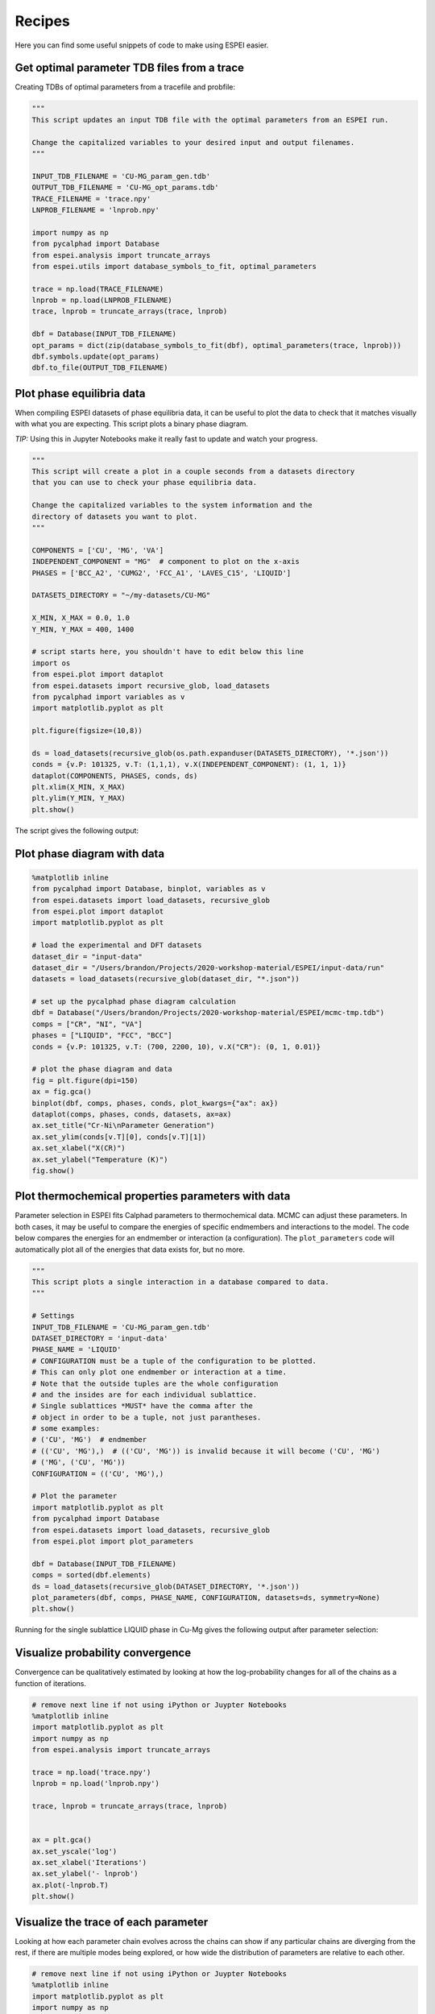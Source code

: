 .. raw:: latex

   \chapter{Recipes}

.. _Recipes:

=======
Recipes
=======

Here you can find some useful snippets of code to make using ESPEI easier.

Get optimal parameter TDB files from a trace
============================================

Creating TDBs of optimal parameters from a tracefile and probfile:

.. code-block:: python

   """
   This script updates an input TDB file with the optimal parameters from an ESPEI run.

   Change the capitalized variables to your desired input and output filenames.
   """

   INPUT_TDB_FILENAME = 'CU-MG_param_gen.tdb'
   OUTPUT_TDB_FILENAME = 'CU-MG_opt_params.tdb'
   TRACE_FILENAME = 'trace.npy'
   LNPROB_FILENAME = 'lnprob.npy'

   import numpy as np
   from pycalphad import Database
   from espei.analysis import truncate_arrays
   from espei.utils import database_symbols_to_fit, optimal_parameters

   trace = np.load(TRACE_FILENAME)
   lnprob = np.load(LNPROB_FILENAME)
   trace, lnprob = truncate_arrays(trace, lnprob)

   dbf = Database(INPUT_TDB_FILENAME)
   opt_params = dict(zip(database_symbols_to_fit(dbf), optimal_parameters(trace, lnprob)))
   dbf.symbols.update(opt_params)
   dbf.to_file(OUTPUT_TDB_FILENAME)


Plot phase equilibria data
==========================

When compiling ESPEI datasets of phase equilibria data, it can be useful to plot the data to check that it matches visually with what you are expecting.
This script plots a binary phase diagram.

*TIP:* Using this in Jupyter Notebooks make it really fast to update and watch your progress.

.. code-block:: python

   """
   This script will create a plot in a couple seconds from a datasets directory
   that you can use to check your phase equilibria data.

   Change the capitalized variables to the system information and the
   directory of datasets you want to plot.
   """

   COMPONENTS = ['CU', 'MG', 'VA']
   INDEPENDENT_COMPONENT = "MG"  # component to plot on the x-axis
   PHASES = ['BCC_A2', 'CUMG2', 'FCC_A1', 'LAVES_C15', 'LIQUID']

   DATASETS_DIRECTORY = "~/my-datasets/CU-MG"

   X_MIN, X_MAX = 0.0, 1.0
   Y_MIN, Y_MAX = 400, 1400

   # script starts here, you shouldn't have to edit below this line
   import os
   from espei.plot import dataplot
   from espei.datasets import recursive_glob, load_datasets
   from pycalphad import variables as v
   import matplotlib.pyplot as plt

   plt.figure(figsize=(10,8))

   ds = load_datasets(recursive_glob(os.path.expanduser(DATASETS_DIRECTORY), '*.json'))
   conds = {v.P: 101325, v.T: (1,1,1), v.X(INDEPENDENT_COMPONENT): (1, 1, 1)}
   dataplot(COMPONENTS, PHASES, conds, ds)
   plt.xlim(X_MIN, X_MAX)
   plt.ylim(Y_MIN, Y_MAX)
   plt.show()

The script gives the following output:

.. figure:: _static/dataplot-recipe-cu-mg.png
    :alt: Cu-Mg dataplot recipe
    :width: 500pt


Plot phase diagram with data
============================

.. code-block:: python

   %matplotlib inline
   from pycalphad import Database, binplot, variables as v
   from espei.datasets import load_datasets, recursive_glob
   from espei.plot import dataplot
   import matplotlib.pyplot as plt

   # load the experimental and DFT datasets
   dataset_dir = "input-data"
   dataset_dir = "/Users/brandon/Projects/2020-workshop-material/ESPEI/input-data/run"
   datasets = load_datasets(recursive_glob(dataset_dir, "*.json"))

   # set up the pycalphad phase diagram calculation
   dbf = Database("/Users/brandon/Projects/2020-workshop-material/ESPEI/mcmc-tmp.tdb")
   comps = ["CR", "NI", "VA"]
   phases = ["LIQUID", "FCC", "BCC"]
   conds = {v.P: 101325, v.T: (700, 2200, 10), v.X("CR"): (0, 1, 0.01)}

   # plot the phase diagram and data
   fig = plt.figure(dpi=150)
   ax = fig.gca()
   binplot(dbf, comps, phases, conds, plot_kwargs={"ax": ax})
   dataplot(comps, phases, conds, datasets, ax=ax)
   ax.set_title("Cr-Ni\nParameter Generation")
   ax.set_ylim(conds[v.T][0], conds[v.T][1])
   ax.set_xlabel("X(CR)")
   ax.set_ylabel("Temperature (K)")
   fig.show()

.. figure:: _static/phase-diagram-recipe-cr-ni.png
   :alt: Cr-Ni phase diagram recipe
   :width: 500pt


Plot thermochemical properties parameters with data
===================================================

Parameter selection in ESPEI fits Calphad parameters to thermochemical data.
MCMC can adjust these parameters.
In both cases, it may be useful to compare the energies of specific endmembers and interactions to the model.
The code below compares the energies for an endmember or interaction (a configuration).
The ``plot_parameters`` code will automatically plot all of the energies that data exists for, but no more.

.. code-block:: python

   """
   This script plots a single interaction in a database compared to data.
   """

   # Settings
   INPUT_TDB_FILENAME = 'CU-MG_param_gen.tdb'
   DATASET_DIRECTORY = 'input-data'
   PHASE_NAME = 'LIQUID'
   # CONFIGURATION must be a tuple of the configuration to be plotted.
   # This can only plot one endmember or interaction at a time.
   # Note that the outside tuples are the whole configuration
   # and the insides are for each individual sublattice.
   # Single sublattices *MUST* have the comma after the
   # object in order to be a tuple, not just parantheses.
   # some examples:
   # ('CU', 'MG')  # endmember
   # (('CU', 'MG'),)  # (('CU', 'MG')) is invalid because it will become ('CU', 'MG')
   # ('MG', ('CU', 'MG'))
   CONFIGURATION = (('CU', 'MG'),)

   # Plot the parameter
   import matplotlib.pyplot as plt
   from pycalphad import Database
   from espei.datasets import load_datasets, recursive_glob
   from espei.plot import plot_parameters

   dbf = Database(INPUT_TDB_FILENAME)
   comps = sorted(dbf.elements)
   ds = load_datasets(recursive_glob(DATASET_DIRECTORY, '*.json'))
   plot_parameters(dbf, comps, PHASE_NAME, CONFIGURATION, datasets=ds, symmetry=None)
   plt.show()


Running for the single sublattice LIQUID phase in Cu-Mg gives the following output after parameter selection:

.. figure:: _static/cu-mg-plot_parameters-liquid.png
    :alt: Cu-Mg LIQUID HM_MIX
    :scale: 75%


Visualize probability convergence
=================================

Convergence can be qualitatively estimated by looking at how the
log-probability changes for all of the chains as a function of iterations.

.. code:: python

    # remove next line if not using iPython or Juypter Notebooks
    %matplotlib inline
    import matplotlib.pyplot as plt
    import numpy as np
    from espei.analysis import truncate_arrays

    trace = np.load('trace.npy')
    lnprob = np.load('lnprob.npy')

    trace, lnprob = truncate_arrays(trace, lnprob)


    ax = plt.gca()
    ax.set_yscale('log')
    ax.set_xlabel('Iterations')
    ax.set_ylabel('- lnprob')
    ax.plot(-lnprob.T)
    plt.show()



.. image:: _static/docs-analysis-example_1_0.png


Visualize the trace of each parameter
=====================================

Looking at how each parameter chain evolves across the chains can show
if any particular chains are diverging from the rest, if there are
multiple modes being explored, or how wide the distribution of parameters
are relative to each other.

.. code:: python

    # remove next line if not using iPython or Juypter Notebooks
    %matplotlib inline
    import matplotlib.pyplot as plt
    import numpy as np

    from espei.analysis import truncate_arrays

    trace = np.load('trace.npy')
    lnprob = np.load('lnprob.npy')

    trace, lnprob = truncate_arrays(trace, lnprob)

    num_chains = trace.shape[0]
    num_parameters = trace.shape[2]
    for parameter in range(num_parameters):
        ax = plt.figure().gca()
        ax.set_xlabel('Iterations')
        ax.set_ylabel('Parameter value')
        ax.plot(trace[..., parameter].T)
    plt.show()


The example below is for *one* parameter. Running the snippet above will plot
all of the parameters on separate plots.

.. image:: _static/docs-analysis-example_3_0.png


Plot a corner plot
==================

Note: You must install the ``corner`` package before using it
(``conda install corner`` or ``pip install corner``).

In a corner plot, the distributions for each parameter are plotted along
the diagonal and covariances between them under the diagonal. A more
circular covariance means that parameters are not correlated to each
other, while elongated shapes indicate that the two parameters are
correlated. Strongly correlated parameters are expected for some
parameters in CALPHAD models within phases or for phases in equilibrium,
because increasing one parameter while decreasing another would give a
similar likelihood.

.. code:: python

    # remove next line if not using iPython or Juypter Notebooks
    %matplotlib inline
    import matplotlib.pyplot as plt
    import numpy as np
    import corner

    from espei.analysis import truncate_arrays

    trace = np.load('trace.npy')
    lnprob = np.load('lnprob.npy')

    trace, lnprob = truncate_arrays(trace, lnprob)

    # flatten the along the first dimension containing all the chains in parallel
    fig = corner.corner(trace.reshape(-1, trace.shape[-1]))
    plt.show()

.. image:: _static/docs-analysis-example_5_0.png


Plot ZPF driving forces
=======================
This visualization can be used as a diagnostic for understanding which ZPF data
are contributing the most driving force towards the likelihood. Note that these
driving forces are unweighted, since the weight is applied when computing the
log-likelihood of each driving force.

.. code:: python

   import numpy as np
   import matplotlib.pyplot as plt
   from pycalphad import Database, binplot, variables as v
   from pycalphad.core.utils import extract_parameters
   from espei.datasets import load_datasets, recursive_glob
   from espei.error_functions.zpf_error import get_zpf_data, calculate_zpf_driving_forces

   # User input variables
   TDB_PATH = 'mcmc.tdb'
   DATASETS_DIR = '../input-data'
   COMPS = ['CR', 'NI', 'VA']
   INDEP_COMP = v.X('NI')  # binary assumed
   CONDS = {v.N: 1, v.P: 101325, v.T: (500, 2200, 20), INDEP_COMP: (0, 1, 0.01)}
   CMAP = 'hot'
   outfile = 'driving-forces.png'
   parameters = {}  # e.g. {'VV0001': 10000.0}
   approximate_equilibrium = False

   # Script below:*
   dbf = Database(TDB_PATH)
   phases = list(dbf.phases.keys())

   # Get the datasets, construct ZPF data and compute driving forces
   # Driving forces and weights are ragged 2D arrays of shape (len(zpf_data), len(vertices in each zpf_data))
   ds = load_datasets(recursive_glob(DATASETS_DIR, '*.json'))
   zpf_data = get_zpf_data(dbf, COMPS, phases, ds, parameters=parameters)
   param_vec = extract_parameters(parameters)[1]
   driving_forces, weights = calculate_zpf_driving_forces(zpf_data, param_vec, approximate_equilibrium=approximate_equilibrium)

   # Construct the plotting compositions, temperatures and driving forces
   # Each should have len() == (number of vertices)
   # Driving forces already have the vertices unrolled so we can concatenate directly
   Xs = []
   Ts = []
   dfs = []
   for data, data_driving_forces in zip(zpf_data, driving_forces):
       for phase_region in data['phase_regions']:
           for vertex_comp_cond, df in zip(phase_region.comp_conds, data_driving_forces):
               if any(val is None for val in vertex_comp_cond.values()):
                   continue
               dfs.append(df)
               Ts.append(phase_region.potential_conds[v.T])
               # Binary assumptions here
               assert len(vertex_comp_cond) == 1
               if INDEP_COMP in vertex_comp_cond:
                   Xs.append(vertex_comp_cond[INDEP_COMP])
               else:
                   # Switch the dependent and independent component
                   Xs.append(1.0 - tuple(vertex_comp_cond.values())[0])

   # Plot the phase diagram with driving forces
   fig = plt.figure(dpi=100)
   ax = fig.gca()
   binplot(dbf, COMPS, phases, CONDS, plot_kwargs={'ax': ax}, eq_kwargs={'parameters': parameters})
   sm = plt.cm.ScalarMappable(cmap=CMAP)
   sm.set_array(dfs)
   ax.scatter(Xs, Ts, c=dfs, cmap=CMAP, edgecolors='k')
   fig.colorbar(sm, ax=ax, pad=0.25)
   if outfile is not None:
       fig.savefig(outfile)
   else:
       fig.show()

.. image:: _static/driving-force-diagnostic.png
